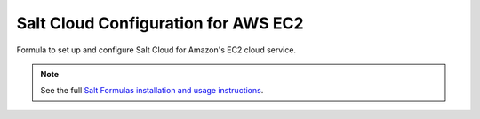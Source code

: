 ====================================
Salt Cloud Configuration for AWS EC2
====================================

Formula to set up and configure Salt Cloud for Amazon's EC2 cloud service.

.. note::

    See the full `Salt Formulas installation and usage instructions
    <http://docs.saltstack.com/en/latest/topics/development/conventions/formulas.html>`_.
